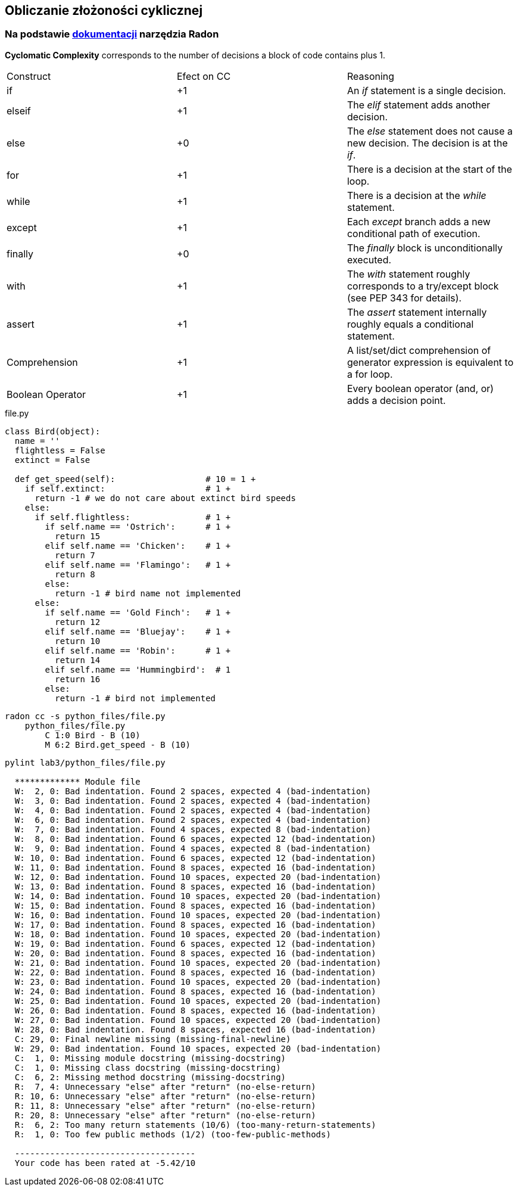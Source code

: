 == Obliczanie złożoności cyklicznej
=== Na podstawie https://radon.readthedocs.io/en/latest/intro.html#cyclomatic-complexity[dokumentacji] narzędzia Radon
[options="header"]

*Cyclomatic Complexity* corresponds to the number of decisions a block of code contains plus 1.
|=======================
|Construct        |Efect on CC     |Reasoning
|if               |+1              |An _if_ statement is a single decision.
|elseif           |+1              |The _elif_ statement adds another decision.
|else             |+0              |The _else_ statement does not cause a new decision. The decision is at the _if_.
|for              |+1              |There is a decision at the start of the loop.
|while            |+1              |There is a decision at the _while_ statement.
|except           |+1              |Each _except_ branch adds a new conditional path of execution.
|finally          |+0              |The _finally_ block is unconditionally executed.
|with             |+1              |The _with_ statement roughly corresponds to a try/except block (see PEP 343 for details).
|assert           |+1              |The _assert_ statement internally roughly equals a conditional statement.
|Comprehension    |+1              |A list/set/dict comprehension of generator expression is equivalent to a for loop.
|Boolean Operator |+1              |Every boolean operator (and, or) adds a decision point.
|=======================

.file.py
```python
class Bird(object):
  name = ''
  flightless = False
  extinct = False

  def get_speed(self):                  # 10 = 1 +
    if self.extinct:                    # 1 +
      return -1 # we do not care about extinct bird speeds
    else:
      if self.flightless:               # 1 +
        if self.name == 'Ostrich':      # 1 +
          return 15
        elif self.name == 'Chicken':    # 1 +
          return 7
        elif self.name == 'Flamingo':   # 1 +
          return 8
        else:
          return -1 # bird name not implemented
      else:
        if self.name == 'Gold Finch':   # 1 +
          return 12
        elif self.name == 'Bluejay':    # 1 +
          return 10
        elif self.name == 'Robin':      # 1 +
          return 14
        elif self.name == 'Hummingbird':  # 1
          return 16
        else:
          return -1 # bird not implemented
```

```sh
radon cc -s python_files/file.py
    python_files/file.py
        C 1:0 Bird - B (10)
        M 6:2 Bird.get_speed - B (10)
```

```sh
pylint lab3/python_files/file.py

  ************* Module file
  W:  2, 0: Bad indentation. Found 2 spaces, expected 4 (bad-indentation)
  W:  3, 0: Bad indentation. Found 2 spaces, expected 4 (bad-indentation)
  W:  4, 0: Bad indentation. Found 2 spaces, expected 4 (bad-indentation)
  W:  6, 0: Bad indentation. Found 2 spaces, expected 4 (bad-indentation)
  W:  7, 0: Bad indentation. Found 4 spaces, expected 8 (bad-indentation)
  W:  8, 0: Bad indentation. Found 6 spaces, expected 12 (bad-indentation)
  W:  9, 0: Bad indentation. Found 4 spaces, expected 8 (bad-indentation)
  W: 10, 0: Bad indentation. Found 6 spaces, expected 12 (bad-indentation)
  W: 11, 0: Bad indentation. Found 8 spaces, expected 16 (bad-indentation)
  W: 12, 0: Bad indentation. Found 10 spaces, expected 20 (bad-indentation)
  W: 13, 0: Bad indentation. Found 8 spaces, expected 16 (bad-indentation)
  W: 14, 0: Bad indentation. Found 10 spaces, expected 20 (bad-indentation)
  W: 15, 0: Bad indentation. Found 8 spaces, expected 16 (bad-indentation)
  W: 16, 0: Bad indentation. Found 10 spaces, expected 20 (bad-indentation)
  W: 17, 0: Bad indentation. Found 8 spaces, expected 16 (bad-indentation)
  W: 18, 0: Bad indentation. Found 10 spaces, expected 20 (bad-indentation)
  W: 19, 0: Bad indentation. Found 6 spaces, expected 12 (bad-indentation)
  W: 20, 0: Bad indentation. Found 8 spaces, expected 16 (bad-indentation)
  W: 21, 0: Bad indentation. Found 10 spaces, expected 20 (bad-indentation)
  W: 22, 0: Bad indentation. Found 8 spaces, expected 16 (bad-indentation)
  W: 23, 0: Bad indentation. Found 10 spaces, expected 20 (bad-indentation)
  W: 24, 0: Bad indentation. Found 8 spaces, expected 16 (bad-indentation)
  W: 25, 0: Bad indentation. Found 10 spaces, expected 20 (bad-indentation)
  W: 26, 0: Bad indentation. Found 8 spaces, expected 16 (bad-indentation)
  W: 27, 0: Bad indentation. Found 10 spaces, expected 20 (bad-indentation)
  W: 28, 0: Bad indentation. Found 8 spaces, expected 16 (bad-indentation)
  C: 29, 0: Final newline missing (missing-final-newline)
  W: 29, 0: Bad indentation. Found 10 spaces, expected 20 (bad-indentation)
  C:  1, 0: Missing module docstring (missing-docstring)
  C:  1, 0: Missing class docstring (missing-docstring)
  C:  6, 2: Missing method docstring (missing-docstring)
  R:  7, 4: Unnecessary "else" after "return" (no-else-return)
  R: 10, 6: Unnecessary "else" after "return" (no-else-return)
  R: 11, 8: Unnecessary "else" after "return" (no-else-return)
  R: 20, 8: Unnecessary "else" after "return" (no-else-return)
  R:  6, 2: Too many return statements (10/6) (too-many-return-statements)
  R:  1, 0: Too few public methods (1/2) (too-few-public-methods)

  ------------------------------------
  Your code has been rated at -5.42/10

```
